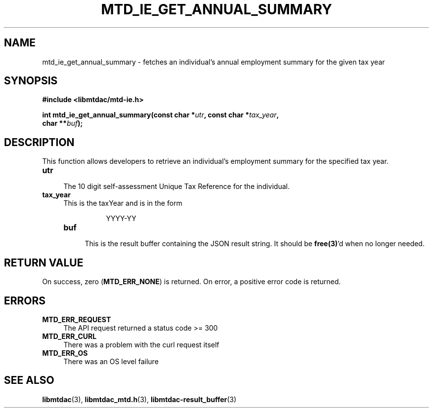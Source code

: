 .TH MTD_IE_GET_ANNUAL_SUMMARY 3 "September 20, 2020" "" "libmtdac"

.SH NAME

mtd_ie_get_annual_summary \- fetches an individual’s annual employment summary
for the given tax year

.SH SYNOPSIS

.B #include <libmtdac/mtd-ie.h>
.PP
.nf
.BI "int mtd_ie_get_annual_summary(const char *" utr ", const char *" tax_year ",
.BI "                              char **" buf );
.ni

.SH DESCRIPTION

This function allows developers to retrieve an individual’s employment summary
for the specified tax year.

.TP 4
.B utr
.RS 4
The 10 digit self-assessment Unique Tax Reference for the individual.
.RE

.TP
.B tax_year
.RS 4
This is the taxYear and is in the form
.PP
.RS 8
YYYY-YY
.RE

.TP
.B buf
.RS 4
This is the result buffer containing the JSON result string. It should be
\fBfree(3)\fP'd when no longer needed.
.RE

.SH RETURN VALUE

On success, zero (\fBMTD_ERR_NONE\fP) is returned. On error, a positive error
code is returned.

.SH ERRORS

.TP 4
.B MTD_ERR_REQUEST
The API request returned a status code >= 300

.TP
.B MTD_ERR_CURL
There was a problem with the curl request itself

.TP
.B MTD_ERR_OS
There was an OS level failure

.SH SEE ALSO

.BR libmtdac (3),
.BR libmtdac_mtd.h (3),
.BR libmtdac-result_buffer (3)
